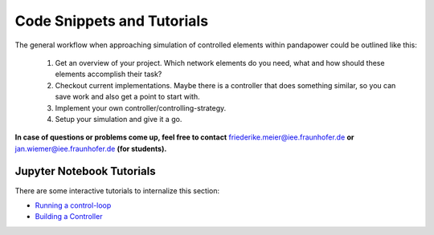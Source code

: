 ###################################################
Code Snippets and Tutorials
###################################################

.. _control_tutorials:

The general workflow when approaching simulation of controlled elements within pandapower
could be outlined like this:

    1. Get an overview of your project. Which network elements do you need, what and how should these elements accomplish their task?

    2. Checkout current implementations. Maybe there is a controller that does something similar, so you can save work and also get a point to start with.

    3. Implement your own controller/controlling-strategy.

    4. Setup your simulation and give it a go.

**In case of questions or problems come up, feel free to contact** friederike.meier@iee.fraunhofer.de **or**
jan.wiemer@iee.fraunhofer.de **(for students).**



Jupyter Notebook Tutorials
==========================
There are some interactive tutorials to internalize this section:

- `Running a control-loop <https://github.com/e2nIEE/pandapower/blob/develop/tutorials/control_loop.ipynb>`_
- `Building a Controller <https://github.com/e2nIEE/pandapower/blob/develop/tutorials/building_a_controller.ipynb>`_

.. _ownController:

